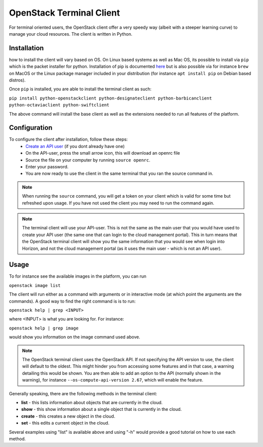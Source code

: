 =========================
OpenStack Terminal Client
=========================

For terminal oriented users, the OpenStack client offer a very speedy way (albeit with a steeper learning curve) to manage your cloud resources. The client is written in Python. 

Installation
------------

how to install the client will vary based on OS. On Linux based systems as well as Mac OS, its possible to install via ``pip`` which is the packet installer for python. Installation of pip is documented `here <https://pip.pypa.io/en/stable/installation/>`__ but is also possible via for instance ``brew`` on MacOS or the Linux package manager included in your distribution (for instance ``apt install pip`` on Debian based distros). 

Once ``pip`` is installed, you are able to install the terminal client as such: 

``pip install python-openstackclient python-designateclient python-barbicanclient python-octaviaclient python-swiftclient``

The above command will install the base client as well as the extensions needed to run all features of the platform.

Configuration
-------------

To configure the client after installation, follow these steps:
  - `Create an API user </getting-started/users.html#api-users>`_ (if you dont already have one)
  - On the API-user, press the small arrow icon, this will download an openrc file
  - Source the file on your computer by running ``source openrc``. 
  - Enter your password. 
  - You are now ready to use the client in the same terminal that you ran the source command in.

.. note:: When running the ``source`` command, you will get a token on your client which is valid for some time but refreshed upon usage. If you have not used the client you may need to run the command again.

.. note:: The terminal client will use your API-user. This is not the same as the main user that you would have used to create your API user (the same one that can login to the cloud management portal). This in turn means that the OpenStack terminal client will show you the same information that you would see when login into Horizon, and not the cloud management portal (as it uses the main user - which is not an API user).

Usage
-----

To for instance see the available images in the platform, you can run

``openstack image list``

The client will run either as a command with arguments or in interactive mode (at which point the arguments are the commands). A good way to find the right command is is to run:

``openstack help | grep <INPUT>``

where <INPUT> is what you are looking for. For instance: 

``openstack help | grep image``

would show you information on the image command used above.

.. note:: The OpenStack terminal client uses the OpenStack API. If not specifying the API version to use, the client will default to the oldest. This might hinder you from accessing some features and in that case, a warning detailing this would be shown. You are then able to add an option to the API (normally shown in the warning), for instance ``--os-compute-api-version 2.67``, which will enable the feature.

Generally speaking, there are the following methods in the terminal client:

- **list** - this lists information about objects that are currently in the cloud.
- **show** - this show information about a single object that is currently in the cloud.
- **create** - this creates a new object in the cloud. 
- **set** - this edits a current object in the cloud.

Several examples using "list" is available above and using "-h" would provide a good tutorial on how to use each method.

..  seealso::
  - :doc:`/getting-started/users`
  - :doc:`/getting-started/managing-your-cloud/cloud-management-portal`
  - :doc:`/getting-started/managing-your-cloud/openstack-horizon`
  - :doc:`/openstack`
  - :doc:`/openstack-api`
